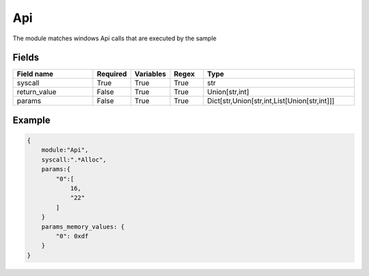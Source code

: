 Api
=======

The module matches windows Api calls that are executed by the sample

Fields
-------

.. list-table::
    :widths:  25 10 10 10 45
    :header-rows: 1

    * - Field name
      - Required
      - Variables
      - Regex
      - Type
    * - syscall
      - True
      - True
      - True
      - str
    * - return_value
      - False
      - True
      - True
      - Union[str,int]
    * - params
      - False
      - True
      - True
      - Dict[str,Union[str,int,List[Union[str,int]]]
..
    * - params_memory_values
      - False
      - False
      - False
      - Dict[str[\*\+[0-9]+(=|!)], int]

Example
-------
.. code:: python3

    {
        module:"Api",
        syscall:".*Alloc",
        params:{
            "0":[
                16,
                "22"
            ]
        }
        params_memory_values: {
            "0": 0xdf
        }
    }
